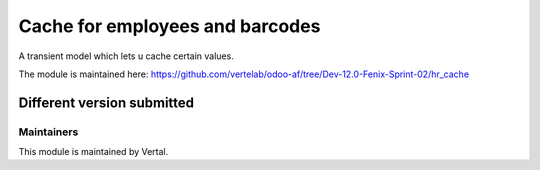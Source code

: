 ================================
Cache for employees and barcodes
================================

A transient model which lets u cache certain values.

The module is maintained here: https://github.com/vertelab/odoo-af/tree/Dev-12.0-Fenix-Sprint-02/hr_cache

Different version submitted
===========================



Maintainers
~~~~~~~~~~~

This module is maintained by Vertal.